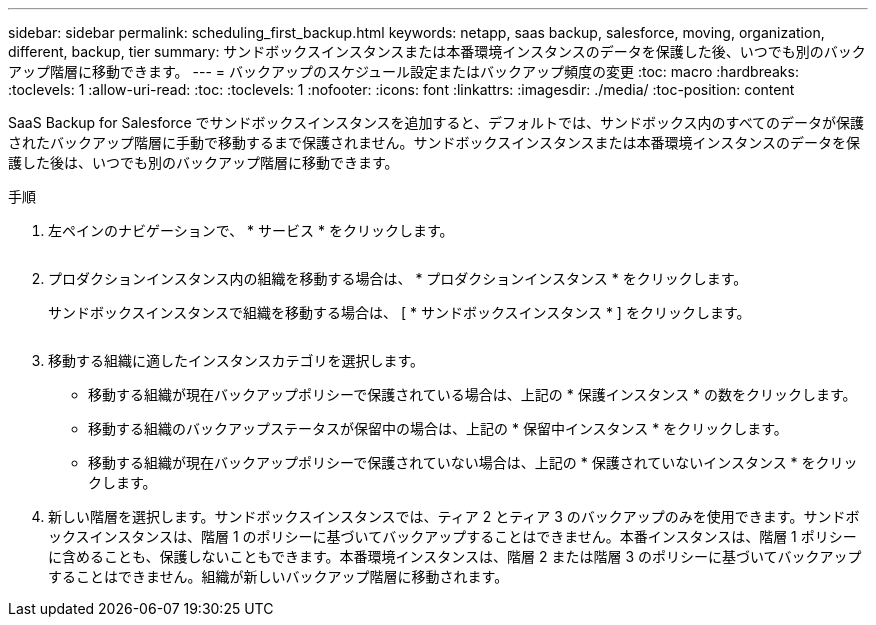 ---
sidebar: sidebar 
permalink: scheduling_first_backup.html 
keywords: netapp, saas backup, salesforce, moving, organization, different, backup, tier 
summary: サンドボックスインスタンスまたは本番環境インスタンスのデータを保護した後、いつでも別のバックアップ階層に移動できます。 
---
= バックアップのスケジュール設定またはバックアップ頻度の変更
:toc: macro
:hardbreaks:
:toclevels: 1
:allow-uri-read: 
:toc: 
:toclevels: 1
:nofooter: 
:icons: font
:linkattrs: 
:imagesdir: ./media/
:toc-position: content


[role="lead"]
SaaS Backup for Salesforce でサンドボックスインスタンスを追加すると、デフォルトでは、サンドボックス内のすべてのデータが保護されたバックアップ階層に手動で移動するまで保護されません。サンドボックスインスタンスまたは本番環境インスタンスのデータを保護した後は、いつでも別のバックアップ階層に移動できます。

.手順
. 左ペインのナビゲーションで、 * サービス * をクリックします。
+
image:services.jpg[""]

. プロダクションインスタンス内の組織を移動する場合は、 * プロダクションインスタンス * をクリックします。
+
image:production_instances.gif[""]サンドボックスインスタンスで組織を移動する場合は、 [ * サンドボックスインスタンス * ] をクリックします。

+
image:sandbox_instances.gif[""]

. 移動する組織に適したインスタンスカテゴリを選択します。
+
** 移動する組織が現在バックアップポリシーで保護されている場合は、上記の * 保護インスタンス * の数をクリックします。
** 移動する組織のバックアップステータスが保留中の場合は、上記の * 保留中インスタンス * をクリックします。
** 移動する組織が現在バックアップポリシーで保護されていない場合は、上記の * 保護されていないインスタンス * をクリックします。


. 新しい階層を選択します。サンドボックスインスタンスでは、ティア 2 とティア 3 のバックアップのみを使用できます。サンドボックスインスタンスは、階層 1 のポリシーに基づいてバックアップすることはできません。本番インスタンスは、階層 1 ポリシーに含めることも、保護しないこともできます。本番環境インスタンスは、階層 2 または階層 3 のポリシーに基づいてバックアップすることはできません。組織が新しいバックアップ階層に移動されます。

